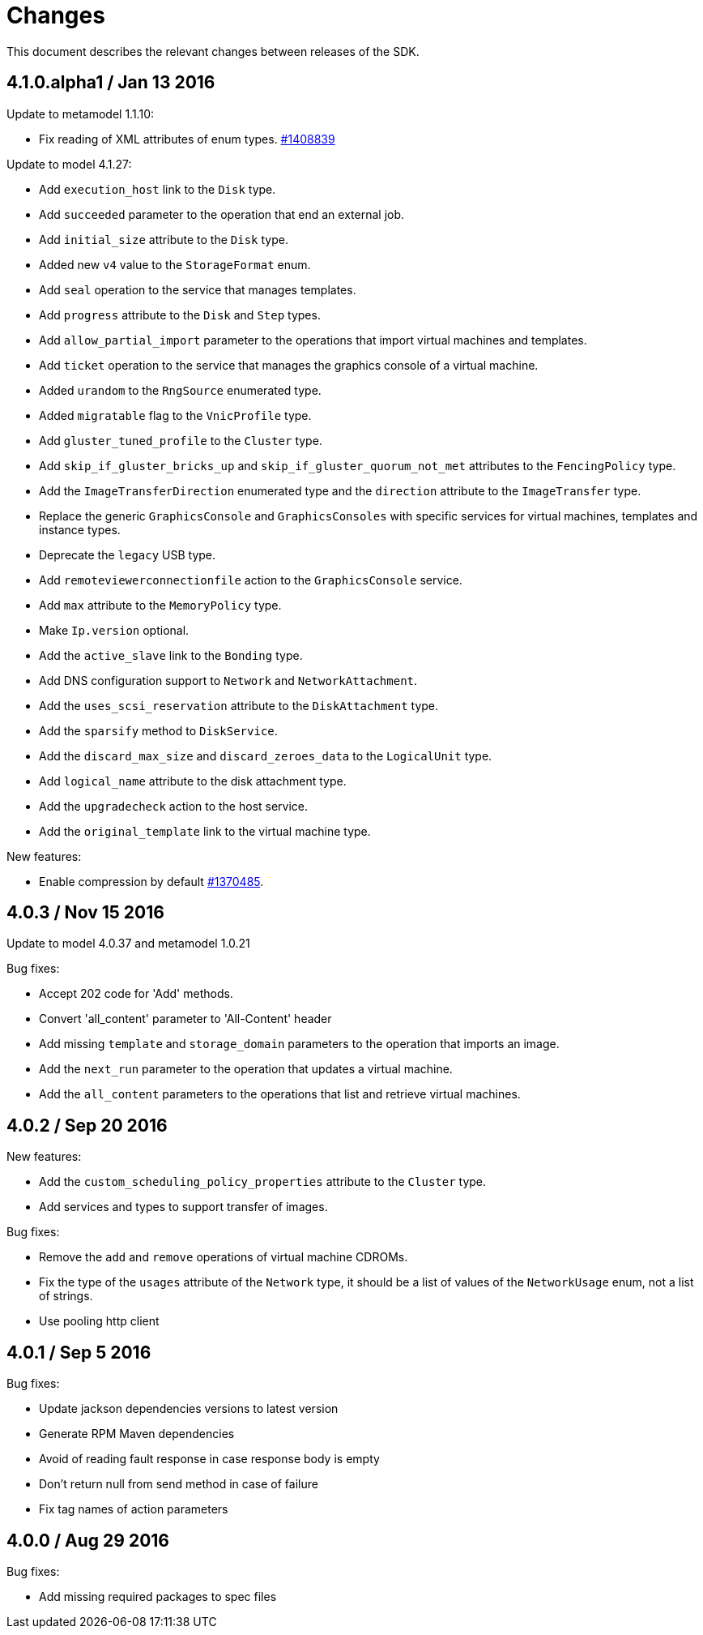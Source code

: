 = Changes

This document describes the relevant changes between releases of the SDK.

== 4.1.0.alpha1 / Jan 13 2016

Update to metamodel 1.1.10:

* Fix reading of XML attributes of enum types.
  https://bugzilla.redhat.com/1408839[#1408839]

Update to model 4.1.27:

* Add `execution_host` link to the `Disk` type.

* Add `succeeded` parameter to the operation that end an external job.

* Add `initial_size` attribute to the `Disk` type.

* Added new `v4` value to the `StorageFormat` enum.

* Add `seal` operation to the service that manages templates.

* Add `progress` attribute to the `Disk` and `Step` types.

* Add `allow_partial_import` parameter to the operations that import
  virtual machines and templates.

* Add `ticket` operation to the service that manages the graphics
  console of a virtual machine.

* Added `urandom` to the `RngSource` enumerated type.

* Added `migratable` flag to the `VnicProfile` type.

* Add `gluster_tuned_profile` to the `Cluster` type.

* Add `skip_if_gluster_bricks_up` and `skip_if_gluster_quorum_not_met`
  attributes to the `FencingPolicy` type.

* Add the `ImageTransferDirection` enumerated type and the `direction`
  attribute to the `ImageTransfer` type.

* Replace the generic `GraphicsConsole` and `GraphicsConsoles` with
  specific services for virtual machines, templates and instance
  types.

* Deprecate the `legacy` USB type.

* Add `remoteviewerconnectionfile` action to the `GraphicsConsole`
  service.

* Add `max` attribute to the `MemoryPolicy` type.

* Make `Ip.version` optional.

* Add the `active_slave` link to the `Bonding` type.

* Add DNS configuration support to `Network` and `NetworkAttachment`.

* Add the `uses_scsi_reservation` attribute to the `DiskAttachment`
  type.

* Add the `sparsify` method to `DiskService`.

* Add the `discard_max_size` and `discard_zeroes_data` to the `LogicalUnit`
  type.

* Add `logical_name` attribute to the disk attachment type.

* Add the `upgradecheck` action to the host service.

* Add the `original_template` link to the virtual machine type.

New features:

* Enable compression by default https://bugzilla.redhat.com/1370485[#1370485].

== 4.0.3 / Nov 15 2016

Update to model 4.0.37 and metamodel 1.0.21

Bug fixes:

* Accept 202 code for 'Add' methods.

* Convert 'all_content' parameter to 'All-Content' header

* Add missing `template` and `storage_domain` parameters to the
  operation that imports an image.

* Add the `next_run` parameter to the operation that updates a virtual
  machine.

* Add the `all_content` parameters to the operations that list and
  retrieve virtual machines.

== 4.0.2 / Sep 20 2016

New features:

* Add the `custom_scheduling_policy_properties` attribute to the
  `Cluster` type.

* Add services and types to support transfer of images.

Bug fixes:

* Remove the `add` and `remove` operations of virtual machine
  CDROMs.

* Fix the type of the `usages` attribute of the `Network` type, it
  should be a list of values of the `NetworkUsage` enum, not a list
  of strings.

* Use pooling http client

== 4.0.1 / Sep 5 2016

Bug fixes:

* Update jackson dependencies versions to latest version

* Generate RPM Maven dependencies

* Avoid of reading fault response in case response body is empty

* Don't return null from send method in case of failure

* Fix tag names of action parameters

== 4.0.0 / Aug 29 2016

Bug fixes:

* Add missing required packages to spec files
